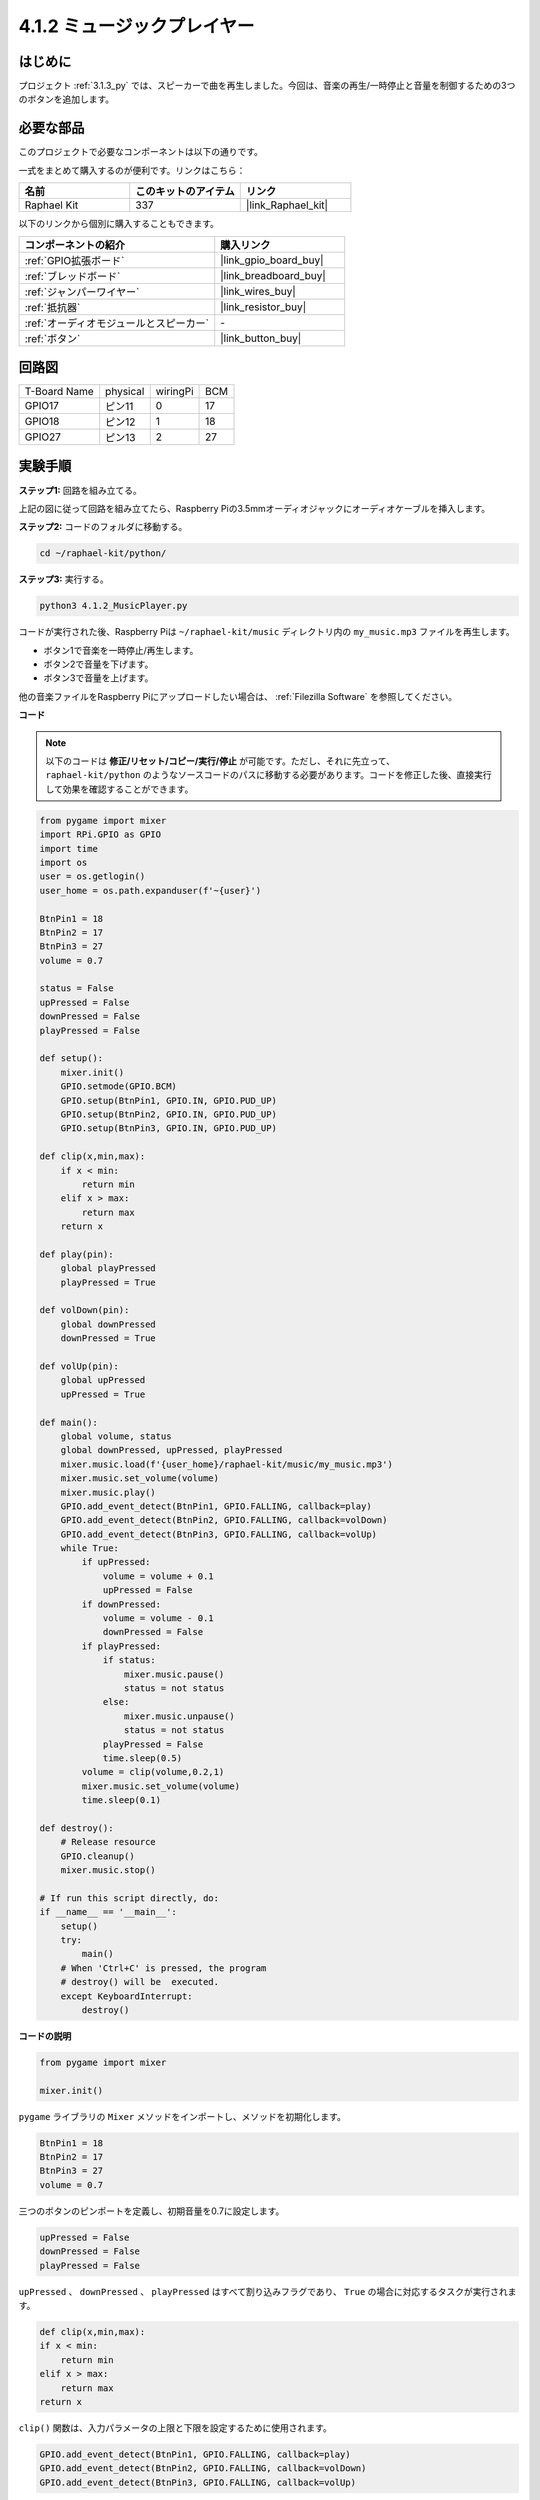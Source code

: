 .. _4.1.2_py:

4.1.2 ミュージックプレイヤー
~~~~~~~~~~~~~~~~~~~~~~~~~~~~~~~

はじめに
--------------------

プロジェクト :ref:`3.1.3_py` では、スピーカーで曲を再生しました。今回は、音楽の再生/一時停止と音量を制御するための3つのボタンを追加します。

必要な部品
------------------------------

このプロジェクトで必要なコンポーネントは以下の通りです。

.. image:: ../img/musicplayer_list.png
  :width: 800
  :align: center

一式をまとめて購入するのが便利です。リンクはこちら：

.. list-table::
    :widths: 20 20 20
    :header-rows: 1

    *   - 名前
        - このキットのアイテム
        - リンク
    *   - Raphael Kit
        - 337
        - |link_Raphael_kit|

以下のリンクから個別に購入することもできます。

.. list-table::
    :widths: 30 20
    :header-rows: 1

    *   - コンポーネントの紹介
        - 購入リンク
    *   - :ref:`GPIO拡張ボード`
        - |link_gpio_board_buy|
    *   - :ref:`ブレッドボード`
        - |link_breadboard_buy|
    *   - :ref:`ジャンパーワイヤー`
        - |link_wires_buy|
    *   - :ref:`抵抗器`
        - |link_resistor_buy|
    *   - :ref:`オーディオモジュールとスピーカー`
        - \-
    *   - :ref:`ボタン`
        - |link_button_buy|

回路図
-----------------------

============ ======== ======== ===
T-Board Name physical wiringPi BCM
GPIO17       ピン11   0        17
GPIO18       ピン12   1        18
GPIO27       ピン13   2        27
============ ======== ======== ===

.. image:: ../img/3.1.16_schematic.png
   :width: 600
   :align: center

実験手順
------------------------------

**ステップ1:** 回路を組み立てる。

.. image:: ../img/3.1.16fritzing.png
  :width: 800
  :align: center

上記の図に従って回路を組み立てたら、Raspberry Piの3.5mmオーディオジャックにオーディオケーブルを挿入します。

.. image:: ../img/audio4.png
    :width: 400
    :align: center

**ステップ2:** コードのフォルダに移動する。

.. raw:: html

   <run></run>

.. code-block::

    cd ~/raphael-kit/python/

**ステップ3:** 実行する。

.. raw:: html

   <run></run>

.. code-block::

    python3 4.1.2_MusicPlayer.py

コードが実行された後、Raspberry Piは ``~/raphael-kit/music`` ディレクトリ内の ``my_music.mp3`` ファイルを再生します。

* ボタン1で音楽を一時停止/再生します。
* ボタン2で音量を下げます。
* ボタン3で音量を上げます。

他の音楽ファイルをRaspberry Piにアップロードしたい場合は、 :ref:`Filezilla Software` を参照してください。

**コード**

.. note::
    以下のコードは **修正/リセット/コピー/実行/停止** が可能です。ただし、それに先立って、 ``raphael-kit/python`` のようなソースコードのパスに移動する必要があります。コードを修正した後、直接実行して効果を確認することができます。

.. raw:: html

    <run></run>

.. code-block:: python

    from pygame import mixer
    import RPi.GPIO as GPIO
    import time
    import os
    user = os.getlogin()
    user_home = os.path.expanduser(f'~{user}')

    BtnPin1 = 18
    BtnPin2 = 17
    BtnPin3 = 27
    volume = 0.7

    status = False
    upPressed = False
    downPressed = False
    playPressed = False

    def setup():
        mixer.init()
        GPIO.setmode(GPIO.BCM)
        GPIO.setup(BtnPin1, GPIO.IN, GPIO.PUD_UP)
        GPIO.setup(BtnPin2, GPIO.IN, GPIO.PUD_UP)
        GPIO.setup(BtnPin3, GPIO.IN, GPIO.PUD_UP)

    def clip(x,min,max):
        if x < min:
            return min
        elif x > max:
            return max
        return x

    def play(pin):
        global playPressed
        playPressed = True

    def volDown(pin):
        global downPressed
        downPressed = True

    def volUp(pin):
        global upPressed
        upPressed = True

    def main():
        global volume, status
        global downPressed, upPressed, playPressed
        mixer.music.load(f'{user_home}/raphael-kit/music/my_music.mp3')
        mixer.music.set_volume(volume)
        mixer.music.play()
        GPIO.add_event_detect(BtnPin1, GPIO.FALLING, callback=play)
        GPIO.add_event_detect(BtnPin2, GPIO.FALLING, callback=volDown)
        GPIO.add_event_detect(BtnPin3, GPIO.FALLING, callback=volUp)
        while True:
            if upPressed:
                volume = volume + 0.1
                upPressed = False
            if downPressed:
                volume = volume - 0.1
                downPressed = False
            if playPressed:
                if status:
                    mixer.music.pause()
                    status = not status
                else:
                    mixer.music.unpause()
                    status = not status
                playPressed = False
                time.sleep(0.5)
            volume = clip(volume,0.2,1)
            mixer.music.set_volume(volume)
            time.sleep(0.1)

    def destroy():
        # Release resource
        GPIO.cleanup()
        mixer.music.stop()

    # If run this script directly, do:
    if __name__ == '__main__':
        setup()
        try:
            main()
        # When 'Ctrl+C' is pressed, the program 
        # destroy() will be  executed.
        except KeyboardInterrupt:
            destroy()

**コードの説明**

.. code-block:: python

    from pygame import mixer

    mixer.init()

``pygame`` ライブラリの ``Mixer`` メソッドをインポートし、メソッドを初期化します。

.. code-block:: python

    BtnPin1 = 18
    BtnPin2 = 17
    BtnPin3 = 27
    volume = 0.7

三つのボタンのピンポートを定義し、初期音量を0.7に設定します。

.. code-block:: python

    upPressed = False
    downPressed = False
    playPressed = False

``upPressed`` 、 ``downPressed`` 、 ``playPressed`` はすべて割り込みフラグであり、 ``True`` の場合に対応するタスクが実行されます。

.. code-block:: python

    def clip(x,min,max):
    if x < min:
        return min
    elif x > max:
        return max
    return x

``clip()`` 関数は、入力パラメータの上限と下限を設定するために使用されます。

.. code-block:: python

    GPIO.add_event_detect(BtnPin1, GPIO.FALLING, callback=play)
    GPIO.add_event_detect(BtnPin2, GPIO.FALLING, callback=volDown)
    GPIO.add_event_detect(BtnPin3, GPIO.FALLING, callback=volUp)

``BtnPin1`` 、 ``BtnPin2`` 、 ``BtnPin3`` のキー検出イベントを設定します。

* ``BtnPin1`` が押された場合、割り込み関数 ``play()`` が実行されます。
* ``BtnPin2`` が押された場合、割り込み関数 ``volDown()`` が実行されます。
* ``BtnPin3`` が押された場合、割り込み関数 ``volUp()`` が実行されます。

現象の画像
-----------------------

.. image:: ../img/4.1.2musicplayer.JPG
   :align: center
